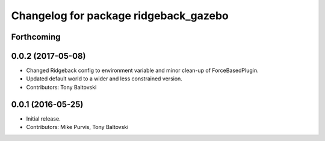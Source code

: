 ^^^^^^^^^^^^^^^^^^^^^^^^^^^^^^^^^^^^^^
Changelog for package ridgeback_gazebo
^^^^^^^^^^^^^^^^^^^^^^^^^^^^^^^^^^^^^^

Forthcoming
-----------

0.0.2 (2017-05-08)
------------------
* Changed Ridgeback config to environment variable and minor clean-up of ForceBasedPlugin.
* Updated default world to a wider and less constrained version.
* Contributors: Tony Baltovski

0.0.1 (2016-05-25)
------------------
* Initial release.
* Contributors: Mike Purvis, Tony Baltovski
